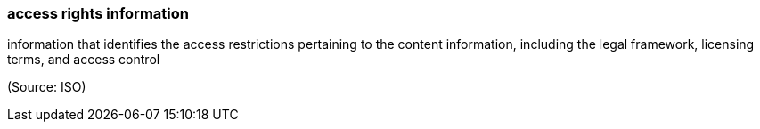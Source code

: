 === access rights information

information that identifies the access restrictions pertaining to the content information, including the legal framework, licensing terms, and access control

(Source: ISO)

